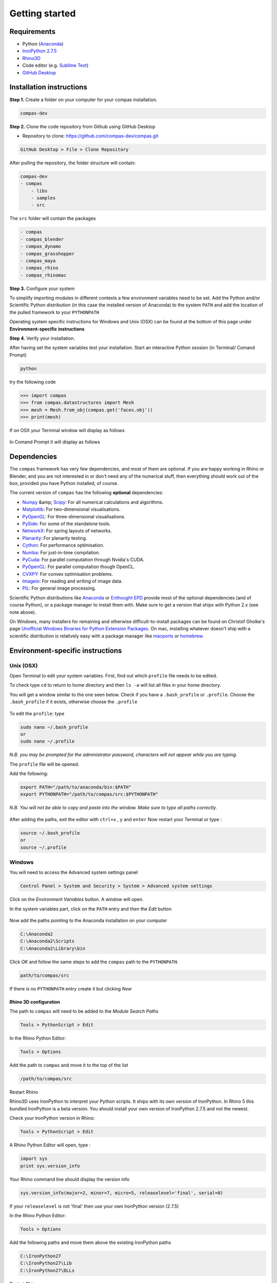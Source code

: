 .. _gettingstarted:

********************************************************************************
Getting started
********************************************************************************

Requirements
------------

* Python (`Anaconda <https://www.anaconda.com/download/>`_)
* `IronPython 2.7.5 <http://ironpython.codeplex.com/releases/view/169382>`_
* `Rhino3D <https://www.rhino3d.com/download>`_
* Code editor (e.g. `Sublime Text <https://www.sublimetext.com>`_)
* `GitHub Desktop <https://desktop.github.com>`_


Installation instructions
-------------------------

**Step 1.** Create a folder on your computer for your compas installation.

.. code-block:: none

    compas-dev


**Step 2.** Clone the code repository from Github using GitHub Desktop

* Repository to clone: https://github.com/compas-dev/compas.git

.. code-block:: none

    GitHub Desktop > File > Clone Repository


.. figure:: /_images/git_hub_clone.*
     :figclass: figure
     :class: figure-img img-fluid


After pulling the repository, the folder structure will contain:

.. code-block:: none

    compas-dev
    - compas
        - libs
        - samples
        - src


The ``src`` folder will contain the packages

.. code-block:: none

    - compas
    - compas_blender
    - compas_dynamo
    - compas_grasshopper
    - compas_maya
    - compas_rhino
    - compas_rhinomac

**Step 3.** Configure your system

To simplify importing modules in different contexts a few environment variables need to be set.
Add the Python and/or Scientific Python distribution (in this case the installed version of Anaconda)
to the system ``PATH`` and add the location of the pulled framework to your ``PYTHONPATH``

Operating system specific instructions for Windows and Unix (OSX) can be found at the bottom of this page under
**Environment-specific instructions**

**Step 4.** Verify your installation.

After having set the system variables test your installation.
Start an interactive Python session (in Terminal/ Comand Prompt)

.. code-block:: none

    python

try the following code

.. code-block:: python

    >>> import compas
    >>> from compas.datastructures import Mesh
    >>> mesh = Mesh.from_obj(compas.get('faces.obj'))
    >>> print(mesh)

If on OSX your Terminal window will display as follows

.. figure:: /_images/validate_install_mac.*
    :figclass: figure
    :class: figure-img img-fluid

In Comand Prompt it will display as follows

.. figure:: /_images/validate_install_windows.*
    :figclass: figure
    :class: figure-img img-fluid

Dependencies
------------

The ``compas`` framework has very few dependencies, and most of them are optional. If
you are happy working in Rhino or Blender, and you are not interested in or don't
need any of the numerical stuff, then everything should work out of the box;
provided you have Python installed, of course.

The current version of ``compas`` has the following **optional** dependencies:

* `Numpy <http://www.numpy.org/>`_ &amp; `Scipy <https://www.scipy.org/>`_: For all numerical calculations and algorithms.
* `Matplotlib <http://matplotlib.org/>`_: For two-dimensional visualisations.
* `PyOpenGL <http://pyopengl.sourceforge.net/>`_: For three-dimensional visualisations.
* `PySide <https://wiki.qt.io/PySide>`_: For some of the standalone tools.
* `NetworkX <https://networkx.github.io/>`_: For spring layouts of networks.
* `Planarity <https://github.com/hagberg/planarity>`_: For planarity testing.
* `Cython <http://cython.org/>`_: For performance optimisation.
* `Numba <http://numba.pydata.org/>`_: For just-in-time compilation.
* `PyCuda <https://mathema.tician.de/software/pycuda/>`_: For parallel computation through Nvidia's CUDA.
* `PyOpenCL <https://mathema.tician.de/software/pyopencl/>`_: For parallel computation though OpenCL.
* `CVXPY <http://www.cvxpy.org/>`_: For convex optimisation problems.
* `Imageio <https://imageio.github.io/>`_: For reading and writing of image data.
* `PIL <http://www.pythonware.com/products/pil>`_: For general image processing.

Scientific Python distributions like `Anaconda <https://www.continuum.io/>`_ or
`Enthought EPD <https://www.enthought.com/products/epd/>`_ provide most of the
optional dependencies (and of course Python), or a package manager to
install them with. Make sure to get a version that ships with Python 2.x (see
note above).

On Windows, many installers for remaining and otherwise difficult-to-install packages
can be found on Christof Gholke's page
`Unofficial Windows Binaries for Python Extension Packages <http://www.lfd.uci.edu/~gohlke/pythonlibs/>`_.
On mac, installing whatever doesn't ship with a scientific distribution is
relatively easy with a package manager like `macports <https://www.macports.org/>`_
or `homebrew <http://brew.sh/>`_.


Environment-specific instructions
---------------------------------

Unix (OSX)
=================

Open Terminal to edit your system variables. First, find out which ``profile`` file needs to be edited.

To check type ``cd`` to return to home directory and then ``ls -a`` will list all files in your home directory.

You will get a window similar to the one seen below.
Check if you have a ``.bash_profile`` or ``.profile``.
Choose the ``.bash_profile``  if it exists, otherwise choose the ``.profile``

.. figure:: /_images/home_files.*
     :figclass: figure
     :class: figure-img img-fluid

To edit the ``profile``: type

.. code-block:: none

    sudo nano ~/.bash_profile
    or
    sudo nano ~/.profile

*N.B. you may be prompted for the administrator password, characters will not appear while you are typing.*

The ``profile`` file will be opened.

Add the following:

.. code-block:: none

    export PATH="/path/to/anaconda/bin:$PATH"
    export PYTHONPATH="/path/to/compas/src:$PYTHONPATH"

*N.B. You will not be able to copy and paste into the window. Make sure to type all paths correctly.*

.. figure:: /_images/profile_file.*
     :figclass: figure
     :class: figure-img img-fluid

After adding the paths, exit the editor with ``ctrl+x`` , ``y`` and ``enter``
Now restart your Terminal or type :

.. code-block:: none

    source ~/.bash_profile
    or
    source ~/.profile


Windows
=======

You will need to access the Advanced system settings panel

.. code-block:: none

    Control Panel > System and Security > System > Advanced system settings

Click on the *Environment Variables* button. A window will open.

In the system variables part, click on the ``PATH`` entry and then the *Edit* button

.. figure:: /_images/system_path.*
     :figclass: figure
     :class: figure-img img-fluid

Now add the paths pointing to the Anaconda installation on your computer

.. code-block:: none

    C:\Anaconda2
    C:\Anaconda2\Scripts
    C:\Anaconda2\Library\bin


.. figure:: /_images/add_system.*
     :figclass: figure
     :class: figure-img img-fluid

Click *OK* and follow the same steps to add the ``compas`` path to the ``PYTHONPATH``.

.. code-block:: none

    path/to/compas/src

.. figure:: /_images/python_path_existing.*
     :figclass: figure
     :class: figure-img img-fluid

If there is no ``PYTHONPATH`` entry create it but clicking *New*

.. figure:: /_images/add_python_path.*
     :figclass: figure
     :class: figure-img img-fluid

Rhino 3D configuration
++++++++++++++++++++++++

The path to ``compas`` will need to be added to the *Module Search Paths*

.. code-block:: none

    Tools > PythonScript > Edit

In the Rhino Python Editor:

.. code-block:: none

    Tools > Options

Add the path to ``compas`` and move it to the top of the list

.. code-block:: none

    /path/to/compas/src

.. figure:: /_images/add_compas_path_rhino.*
     :figclass: figure
     :class: figure-img img-fluid

Restart Rhino

Rhino3D uses IronPython to interpret your Python scripts.
It ships with its own version of IronPython. In Rhino 5 this bundled IronPython is a beta version.
You should install your own version of IronPython 2.7.5 and not the newest.

Check your IronPython version in Rhino:

.. code-block:: none

    Tools > PythonScript > Edit

A Rhino Python Editor will open, type :

.. code-block:: python

    import sys
    print sys.version_info

Your Rhino command line should display the version info

.. code-block:: python

    sys.version_info(major=2, minor=7, micro=5, releaselevel='final', serial=0)

.. figure:: /_images/python_version.*
     :figclass: figure
     :class: figure-img img-fluid

If your ``releaselevel`` is not 'final' then use your own IronPython version (2.7.5)

In the Rhino Python Editor:

.. code-block:: none

    Tools > Options

Add the following paths and move them above the existing IronPython paths

.. code-block:: none

    C:\IronPython27
    C:\IronPython27\Lib
    C:\IronPython27\DLLs

Restart Rhino
